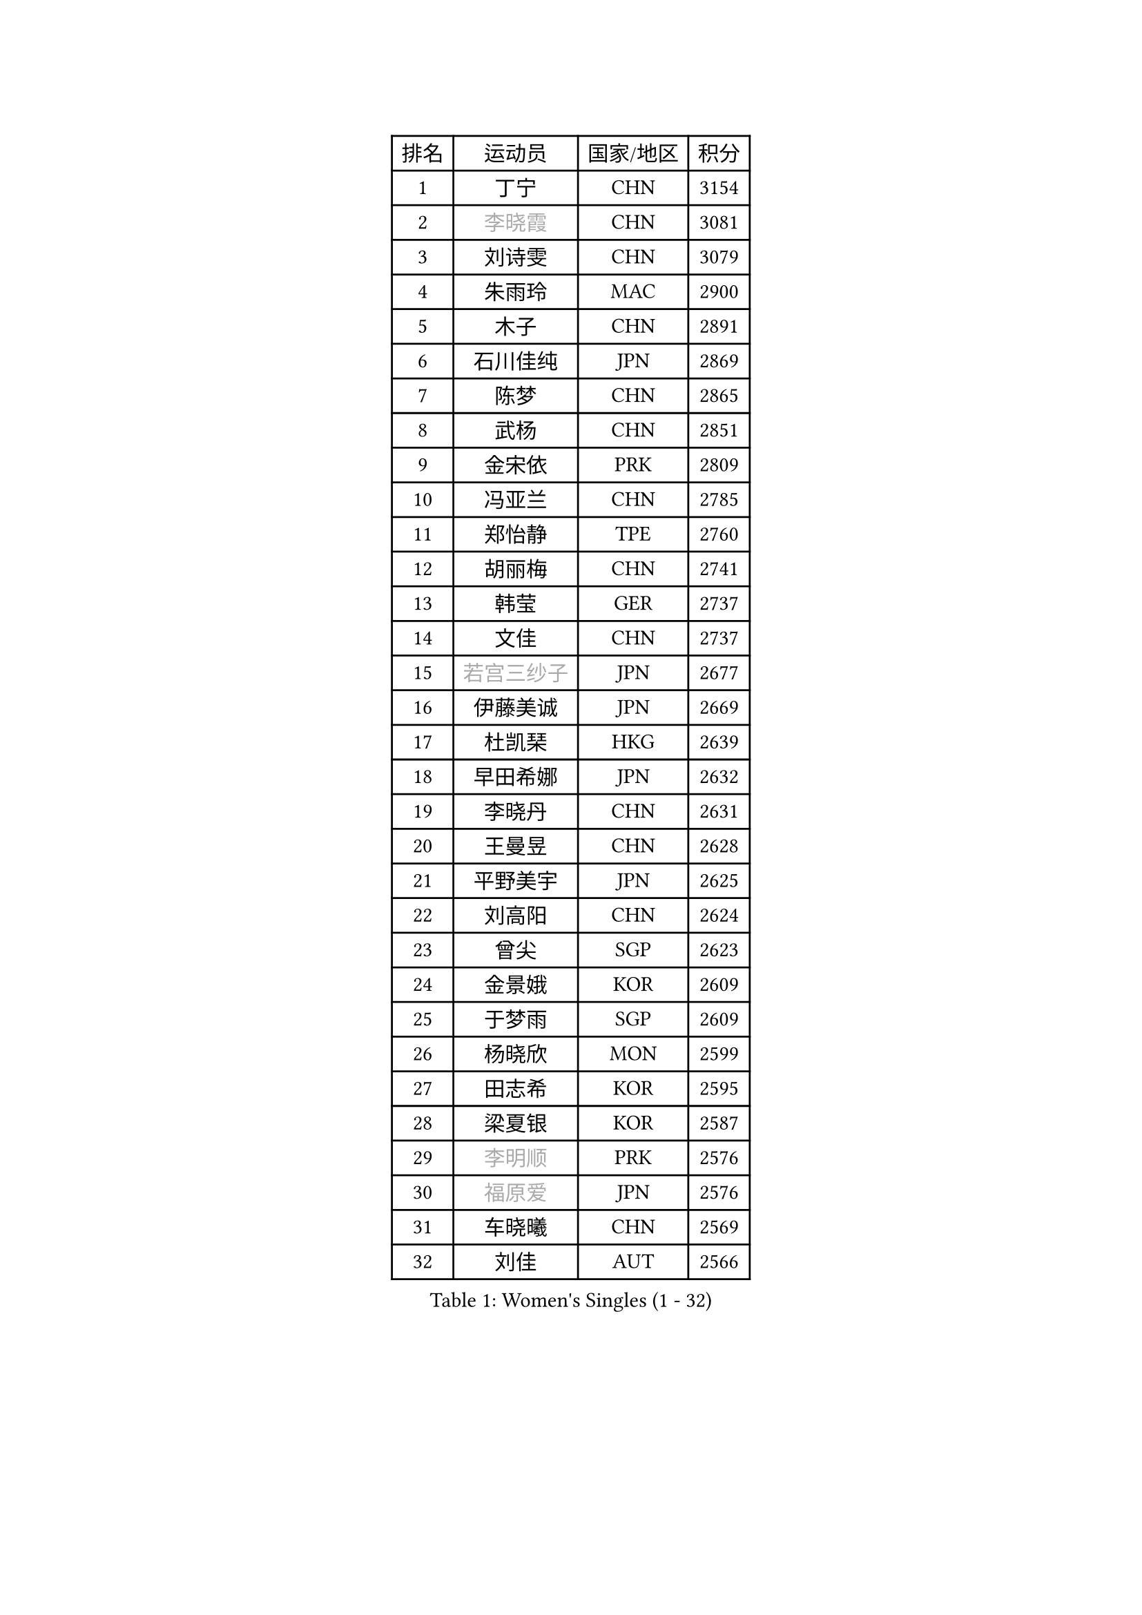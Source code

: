 
#set text(font: ("Courier New", "NSimSun"))
#figure(
  caption: "Women's Singles (1 - 32)",
    table(
      columns: 4,
      [排名], [运动员], [国家/地区], [积分],
      [1], [丁宁], [CHN], [3154],
      [2], [#text(gray, "李晓霞")], [CHN], [3081],
      [3], [刘诗雯], [CHN], [3079],
      [4], [朱雨玲], [MAC], [2900],
      [5], [木子], [CHN], [2891],
      [6], [石川佳纯], [JPN], [2869],
      [7], [陈梦], [CHN], [2865],
      [8], [武杨], [CHN], [2851],
      [9], [金宋依], [PRK], [2809],
      [10], [冯亚兰], [CHN], [2785],
      [11], [郑怡静], [TPE], [2760],
      [12], [胡丽梅], [CHN], [2741],
      [13], [韩莹], [GER], [2737],
      [14], [文佳], [CHN], [2737],
      [15], [#text(gray, "若宫三纱子")], [JPN], [2677],
      [16], [伊藤美诚], [JPN], [2669],
      [17], [杜凯琹], [HKG], [2639],
      [18], [早田希娜], [JPN], [2632],
      [19], [李晓丹], [CHN], [2631],
      [20], [王曼昱], [CHN], [2628],
      [21], [平野美宇], [JPN], [2625],
      [22], [刘高阳], [CHN], [2624],
      [23], [曾尖], [SGP], [2623],
      [24], [金景娥], [KOR], [2609],
      [25], [于梦雨], [SGP], [2609],
      [26], [杨晓欣], [MON], [2599],
      [27], [田志希], [KOR], [2595],
      [28], [梁夏银], [KOR], [2587],
      [29], [#text(gray, "李明顺")], [PRK], [2576],
      [30], [#text(gray, "福原爱")], [JPN], [2576],
      [31], [车晓曦], [CHN], [2569],
      [32], [刘佳], [AUT], [2566],
    )
  )#pagebreak()

#set text(font: ("Courier New", "NSimSun"))
#figure(
  caption: "Women's Singles (33 - 64)",
    table(
      columns: 4,
      [排名], [运动员], [国家/地区], [积分],
      [33], [李洁], [NED], [2565],
      [34], [乔治娜 波塔], [HUN], [2562],
      [35], [石垣优香], [JPN], [2560],
      [36], [沈燕飞], [ESP], [2560],
      [37], [帖雅娜], [HKG], [2556],
      [38], [崔孝珠], [KOR], [2544],
      [39], [姜华珺], [HKG], [2542],
      [40], [李倩], [CHN], [2538],
      [41], [倪夏莲], [LUX], [2538],
      [42], [李芬], [SWE], [2537],
      [43], [陈幸同], [CHN], [2526],
      [44], [何卓佳], [CHN], [2523],
      [45], [冯天薇], [SGP], [2523],
      [46], [单晓娜], [GER], [2521],
      [47], [ZHOU Yihan], [SGP], [2516],
      [48], [#text(gray, "平野早矢香")], [JPN], [2516],
      [49], [佩特丽莎 索尔佳], [GER], [2512],
      [50], [佐藤瞳], [JPN], [2506],
      [51], [顾玉婷], [CHN], [2505],
      [52], [陈可], [CHN], [2496],
      [53], [#text(gray, "LI Xue")], [FRA], [2496],
      [54], [MONTEIRO DODEAN Daniela], [ROU], [2493],
      [55], [浜本由惟], [JPN], [2493],
      [56], [EKHOLM Matilda], [SWE], [2491],
      [57], [SHIOMI Maki], [JPN], [2490],
      [58], [GU Ruochen], [CHN], [2489],
      [59], [BALAZOVA Barbora], [SVK], [2489],
      [60], [维多利亚 帕芙洛维奇], [BLR], [2485],
      [61], [伊丽莎白 萨玛拉], [ROU], [2482],
      [62], [傅玉], [POR], [2482],
      [63], [MATSUZAWA Marina], [JPN], [2480],
      [64], [森田美咲], [JPN], [2471],
    )
  )#pagebreak()

#set text(font: ("Courier New", "NSimSun"))
#figure(
  caption: "Women's Singles (65 - 96)",
    table(
      columns: 4,
      [排名], [运动员], [国家/地区], [积分],
      [65], [张蔷], [CHN], [2470],
      [66], [NG Wing Nam], [HKG], [2463],
      [67], [RI Mi Gyong], [PRK], [2462],
      [68], [李皓晴], [HKG], [2460],
      [69], [加藤美优], [JPN], [2457],
      [70], [SOO Wai Yam Minnie], [HKG], [2452],
      [71], [王艺迪], [CHN], [2452],
      [72], [LIU Xi], [CHN], [2449],
      [73], [刘斐], [CHN], [2448],
      [74], [#text(gray, "ABE Megumi")], [JPN], [2439],
      [75], [#text(gray, "伊莲 埃万坎")], [GER], [2439],
      [76], [孙颖莎], [CHN], [2436],
      [77], [SONG Maeum], [KOR], [2436],
      [78], [侯美玲], [TUR], [2436],
      [79], [HAPONOVA Hanna], [UKR], [2435],
      [80], [芝田沙季], [JPN], [2429],
      [81], [李佼], [NED], [2425],
      [82], [BILENKO Tetyana], [UKR], [2421],
      [83], [桥本帆乃香], [JPN], [2418],
      [84], [萨比亚 温特], [GER], [2415],
      [85], [LANG Kristin], [GER], [2413],
      [86], [LI Chunli], [NZL], [2411],
      [87], [陈思羽], [TPE], [2405],
      [88], [森樱], [JPN], [2405],
      [89], [钱天一], [CHN], [2404],
      [90], [MIKHAILOVA Polina], [RUS], [2403],
      [91], [JIA Jun], [CHN], [2400],
      [92], [妮娜 米特兰姆], [GER], [2394],
      [93], [GRZYBOWSKA-FRANC Katarzyna], [POL], [2388],
      [94], [SABITOVA Valentina], [RUS], [2380],
      [95], [#text(gray, "FEHER Gabriela")], [SRB], [2377],
      [96], [#text(gray, "KIM Hye Song")], [PRK], [2375],
    )
  )#pagebreak()

#set text(font: ("Courier New", "NSimSun"))
#figure(
  caption: "Women's Singles (97 - 128)",
    table(
      columns: 4,
      [排名], [运动员], [国家/地区], [积分],
      [97], [LIU Xin], [CHN], [2371],
      [98], [KOMWONG Nanthana], [THA], [2366],
      [99], [NOSKOVA Yana], [RUS], [2366],
      [100], [阿德里安娜 迪亚兹], [PUR], [2366],
      [101], [LIN Ye], [SGP], [2363],
      [102], [SIBLEY Kelly], [ENG], [2362],
      [103], [CHOI Moonyoung], [KOR], [2359],
      [104], [LIN Chia-Hui], [TPE], [2357],
      [105], [TAN Wenling], [ITA], [2354],
      [106], [#text(gray, "吴佳多")], [GER], [2352],
      [107], [李倩], [POL], [2345],
      [108], [KUMAHARA Luca], [BRA], [2344],
      [109], [李时温], [KOR], [2344],
      [110], [SHENG Dandan], [CHN], [2344],
      [111], [苏萨西尼 萨维塔布特], [THA], [2340],
      [112], [PESOTSKA Margaryta], [UKR], [2340],
      [113], [CHA Hyo Sim], [PRK], [2339],
      [114], [JUNG Yumi], [KOR], [2337],
      [115], [SUZUKI Rika], [JPN], [2336],
      [116], [LOVAS Petra], [HUN], [2336],
      [117], [李佳燚], [CHN], [2335],
      [118], [DE NUTTE Sarah], [LUX], [2335],
      [119], [HUANG Yi-Hua], [TPE], [2333],
      [120], [伯纳黛特 斯佐科斯], [ROU], [2331],
      [121], [KIM Mingyung], [KOR], [2329],
      [122], [YOON Hyobin], [KOR], [2329],
      [123], [WU Yue], [USA], [2325],
      [124], [#text(gray, "BOLLMEIER Nadine")], [GER], [2324],
      [125], [KREKINA Svetlana], [RUS], [2324],
      [126], [PROKHOROVA Yulia], [RUS], [2322],
      [127], [MAEDA Miyu], [JPN], [2318],
      [128], [STRBIKOVA Renata], [CZE], [2316],
    )
  )